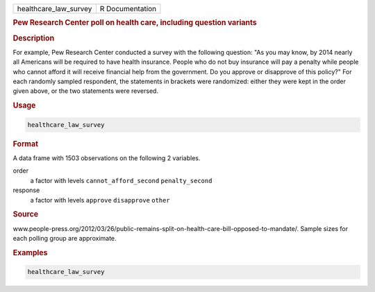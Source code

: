 .. container::

   ===================== ===============
   healthcare_law_survey R Documentation
   ===================== ===============

   .. rubric:: Pew Research Center poll on health care, including
      question variants
      :name: healthcare_law_survey

   .. rubric:: Description
      :name: description

   For example, Pew Research Center conducted a survey with the
   following question: "As you may know, by 2014 nearly all Americans
   will be required to have health insurance. People who do not buy
   insurance will pay a penalty while people who cannot afford it will
   receive financial help from the government. Do you approve or
   disapprove of this policy?" For each randomly sampled respondent, the
   statements in brackets were randomized: either they were kept in the
   order given above, or the two statements were reversed.

   .. rubric:: Usage
      :name: usage

   .. code:: R

      healthcare_law_survey

   .. rubric:: Format
      :name: format

   A data frame with 1503 observations on the following 2 variables.

   order
      a factor with levels ``cannot_afford_second`` ``penalty_second``

   response
      a factor with levels ``approve`` ``disapprove`` ``other``

   .. rubric:: Source
      :name: source

   www.people-press.org/2012/03/26/public-remains-split-on-health-care-bill-opposed-to-mandate/.
   Sample sizes for each polling group are approximate.

   .. rubric:: Examples
      :name: examples

   .. code:: R


      healthcare_law_survey
